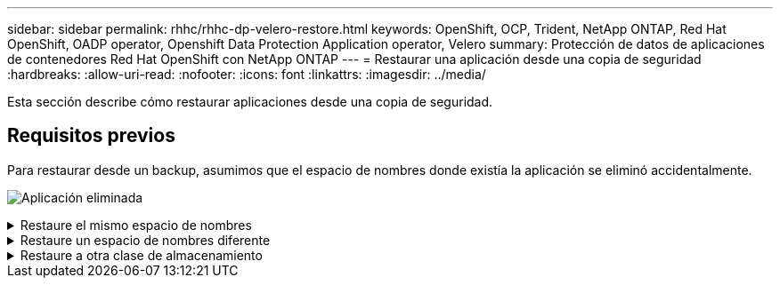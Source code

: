 ---
sidebar: sidebar 
permalink: rhhc/rhhc-dp-velero-restore.html 
keywords: OpenShift, OCP, Trident, NetApp ONTAP, Red Hat OpenShift, OADP operator, Openshift Data Protection Application operator, Velero 
summary: Protección de datos de aplicaciones de contenedores Red Hat OpenShift con NetApp ONTAP 
---
= Restaurar una aplicación desde una copia de seguridad
:hardbreaks:
:allow-uri-read: 
:nofooter: 
:icons: font
:linkattrs: 
:imagesdir: ../media/


[role="lead"]
Esta sección describe cómo restaurar aplicaciones desde una copia de seguridad.



== Requisitos previos

Para restaurar desde un backup, asumimos que el espacio de nombres donde existía la aplicación se eliminó accidentalmente.

image:redhat_openshift_OADP_app_deleted_image1.png["Aplicación eliminada"]

.Restaure el mismo espacio de nombres
[%collapsible]
====
Para restaurar desde el backup que acabamos de crear, necesitamos crear un Restore Custom Resource (CR). Necesitamos darle un nombre, proporcionar el nombre del backup del que queremos restaurar y establecer restorePVs en true. Los parámetros adicionales se pueden establecer como se muestra en la link:https://docs.openshift.com/container-platform/4.14/backup_and_restore/application_backup_and_restore/backing_up_and_restoring/restoring-applications.html["documentación"]. Haga clic en el botón Crear.

image:redhat_openshift_OADP_restore_image1.jpg["Crear Restaurar CR"]

....
apiVersion: velero.io/v1
kind: Restore
apiVersion: velero.io/v1
metadata:
  name: restore
  namespace: openshift-adp
spec:
  backupName: backup-postgresql-ontaps3
  restorePVs: true
....
Cuando la fase muestra Completado, puede ver que la aplicación se ha restaurado al estado cuando se tomó la instantánea. La aplicación se restaura en el mismo espacio de nombres.

image:redhat_openshift_OADP_restore_image2.jpg["Se completó la restauración"] image:redhat_openshift_OADP_restore_image2a.png["Restauración en el mismo espacio de nombres"]

====
.Restaure un espacio de nombres diferente
[%collapsible]
====
Para restaurar la aplicación en un espacio de nombres diferente, puede proporcionar un namespaceMapping en la definición yaml del Restore CR.

El siguiente archivo yaml de ejemplo crea un Restore CR para restaurar una aplicación y su almacenamiento persistente desde el espacio de nombres postgresql en el nuevo espacio de nombres restaurado postgresql.

....
apiVersion: velero.io/v1
kind: Restore
metadata:
  name: restore-to-different-ns
  namespace: openshift-adp
spec:
  backupName: backup-postgresql-ontaps3
  restorePVs: true
  includedNamespaces:
  - postgresql
  namespaceMapping:
    postgresql: postgresql-restored
....
Cuando la fase muestra Completado, puede ver que la aplicación se ha restaurado al estado cuando se tomó la instantánea. La aplicación se restaura en un espacio de nombres diferente como se especifica en el yaml.

image:redhat_openshift_OADP_restore_image3.png["Restauración completada en un nuevo espacio de nombres"]

====
.Restaure a otra clase de almacenamiento
[%collapsible]
====
Velero proporciona una capacidad genérica para modificar los recursos durante la restauración mediante la especificación de parches json. Los parches json se aplican a los recursos antes de restaurarlos. Los parches json se especifican en un configmap y se hace referencia al configmap en el comando restore. Esta función le permite restaurar utilizando una clase de almacenamiento diferente.

En el ejemplo a continuación, la aplicación, durante la puesta en marcha utiliza ontap-nas como clase de almacenamiento para sus volúmenes persistentes. Se crea un backup de la aplicación llamada backup-postgresql-ontaps3.

image:redhat_openshift_OADP_restore_image4.png["Máquina virtual mediante ontap-nas"]

image:redhat_openshift_OADP_restore_image5.png["Backup de máquinas virtuales ontap-nas"]

Simule una pérdida de la aplicación desinstalando la aplicación.

Para restaurar la máquina virtual con un tipo de almacenamiento diferente (por ejemplo, ontap-nas-eco storage class, tiene que seguir estos dos pasos:

**Paso 1**

Cree una asignación de configuración (console) en el espacio de nombres openshift-adp de la siguiente manera: Rellene los detalles como se muestra en la captura de pantalla: Select namespace : openshift-adp Nombre: Change-ontap-sc (puede ser cualquier nombre) Clave: Change-ontap-sc-config.yaml: Valor:

....
version: v1
resourceModifierRules:
- conditions:
     groupResource: persistentvolumeclaims
     resourceNameRegex: "data-postgresql*"
     namespaces:
     - postgresql
  patches:
  - operation: replace
    path: "/spec/storageClassName"
    value: "ontap-nas-eco"
....
image:redhat_openshift_OADP_restore_image6.png["iu de asignación de configuración"]

El objeto de mapa de configuración resultante debe tener el siguiente aspecto (CLI):

image:redhat_openshift_OADP_restore_image7.png["Asignación de CLI de configuración"]

Esta asignación de configuración aplicará la regla de modificador de recursos cuando se cree la restauración. Se aplicará una revisión para sustituir el nombre de clase de almacenamiento a ontap-nas-eco para todas las solicitudes de volumen persistentes que comiencen por rhel.

**Paso 2**

Para restaurar la máquina virtual, utilice el siguiente comando desde la CLI de Velero:

....

#velero restore create restore1 --from-backup backup1 --resource-modifier-configmap change-storage-class-config -n openshift-adp
....
La aplicación se restaura en el mismo espacio de nombres con las reclamaciones de volumen persistentes creadas utilizando ontap-nas-eco para la clase de almacenamiento.

image:redhat_openshift_OADP_restore_image8.png["Restauración de máquina virtual ontap-nas-eco"]

====